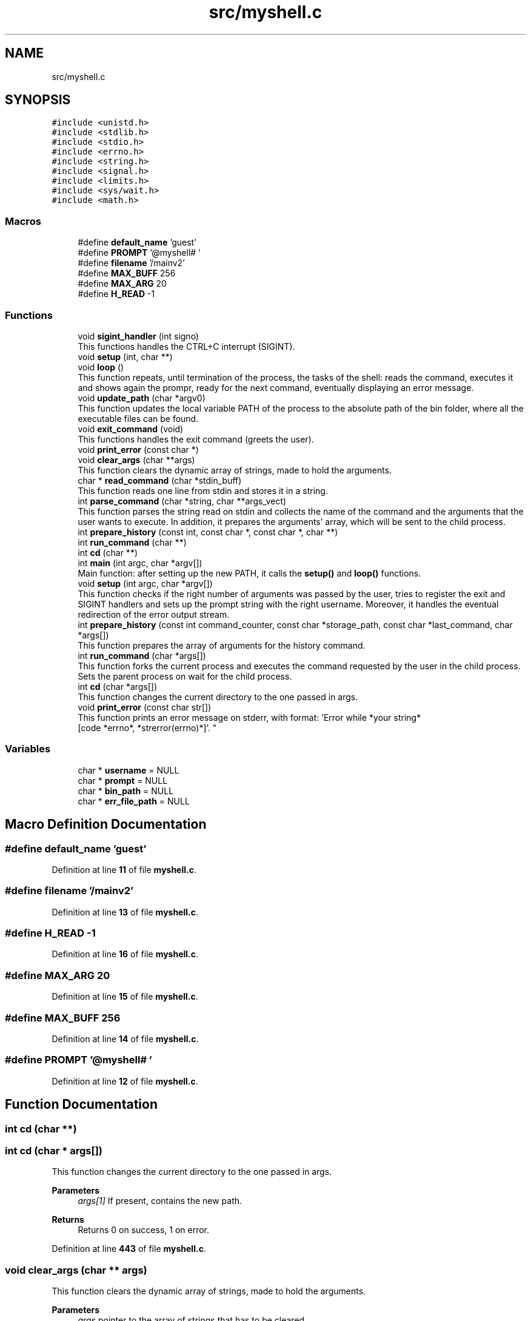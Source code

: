 .TH "src/myshell.c" 3 "Wed Dec 14 2022" "Version 1.0" "Myshell" \" -*- nroff -*-
.ad l
.nh
.SH NAME
src/myshell.c
.SH SYNOPSIS
.br
.PP
\fC#include <unistd\&.h>\fP
.br
\fC#include <stdlib\&.h>\fP
.br
\fC#include <stdio\&.h>\fP
.br
\fC#include <errno\&.h>\fP
.br
\fC#include <string\&.h>\fP
.br
\fC#include <signal\&.h>\fP
.br
\fC#include <limits\&.h>\fP
.br
\fC#include <sys/wait\&.h>\fP
.br
\fC#include <math\&.h>\fP
.br

.SS "Macros"

.in +1c
.ti -1c
.RI "#define \fBdefault_name\fP   'guest'"
.br
.ti -1c
.RI "#define \fBPROMPT\fP   '@myshell# '"
.br
.ti -1c
.RI "#define \fBfilename\fP   '/mainv2'"
.br
.ti -1c
.RI "#define \fBMAX_BUFF\fP   256"
.br
.ti -1c
.RI "#define \fBMAX_ARG\fP   20"
.br
.ti -1c
.RI "#define \fBH_READ\fP   \-1"
.br
.in -1c
.SS "Functions"

.in +1c
.ti -1c
.RI "void \fBsigint_handler\fP (int signo)"
.br
.RI "This functions handles the CTRL+C interrupt (SIGINT)\&. "
.ti -1c
.RI "void \fBsetup\fP (int, char **)"
.br
.ti -1c
.RI "void \fBloop\fP ()"
.br
.RI "This function repeats, until termination of the process, the tasks of the shell: reads the command, executes it and shows again the prompr, ready for the next command, eventually displaying an error message\&. "
.ti -1c
.RI "void \fBupdate_path\fP (char *argv0)"
.br
.RI "This function updates the local variable PATH of the process to the absolute path of the bin folder, where all the executable files can be found\&. "
.ti -1c
.RI "void \fBexit_command\fP (void)"
.br
.RI "This functions handles the exit command (greets the user)\&. "
.ti -1c
.RI "void \fBprint_error\fP (const char *)"
.br
.ti -1c
.RI "void \fBclear_args\fP (char **args)"
.br
.RI "This function clears the dynamic array of strings, made to hold the arguments\&. "
.ti -1c
.RI "char * \fBread_command\fP (char *stdin_buff)"
.br
.RI "This function reads one line from stdin and stores it in a string\&. "
.ti -1c
.RI "int \fBparse_command\fP (char *string, char **args_vect)"
.br
.RI "This function parses the string read on stdin and collects the name of the command and the arguments that the user wants to execute\&. In addition, it prepares the arguments' array, which will be sent to the child process\&. "
.ti -1c
.RI "int \fBprepare_history\fP (const int, const char *, const char *, char **)"
.br
.ti -1c
.RI "int \fBrun_command\fP (char **)"
.br
.ti -1c
.RI "int \fBcd\fP (char **)"
.br
.ti -1c
.RI "int \fBmain\fP (int argc, char *argv[])"
.br
.RI "Main function: after setting up the new PATH, it calls the \fBsetup()\fP and \fBloop()\fP functions\&. "
.ti -1c
.RI "void \fBsetup\fP (int argc, char *argv[])"
.br
.RI "This function checks if the right number of arguments was passed by the user, tries to register the exit and SIGINT handlers and sets up the prompt string with the right username\&. Moreover, it handles the eventual redirection of the error output stream\&. "
.ti -1c
.RI "int \fBprepare_history\fP (const int command_counter, const char *storage_path, const char *last_command, char *args[])"
.br
.RI "This function prepares the array of arguments for the history command\&. "
.ti -1c
.RI "int \fBrun_command\fP (char *args[])"
.br
.RI "This function forks the current process and executes the command requested by the user in the child process\&. Sets the parent process on wait for the child process\&. "
.ti -1c
.RI "int \fBcd\fP (char *args[])"
.br
.RI "This function changes the current directory to the one passed in args\&. "
.ti -1c
.RI "void \fBprint_error\fP (const char str[])"
.br
.RI "This function prints an error message on stderr, with format: 'Error while *your string*
                 [code *errno*, *strerror(errno)*]'\&. "
.in -1c
.SS "Variables"

.in +1c
.ti -1c
.RI "char * \fBusername\fP = NULL"
.br
.ti -1c
.RI "char * \fBprompt\fP = NULL"
.br
.ti -1c
.RI "char * \fBbin_path\fP = NULL"
.br
.ti -1c
.RI "char * \fBerr_file_path\fP = NULL"
.br
.in -1c
.SH "Macro Definition Documentation"
.PP 
.SS "#define default_name   'guest'"

.PP
Definition at line \fB11\fP of file \fBmyshell\&.c\fP\&.
.SS "#define filename   '/mainv2'"

.PP
Definition at line \fB13\fP of file \fBmyshell\&.c\fP\&.
.SS "#define H_READ   \-1"

.PP
Definition at line \fB16\fP of file \fBmyshell\&.c\fP\&.
.SS "#define MAX_ARG   20"

.PP
Definition at line \fB15\fP of file \fBmyshell\&.c\fP\&.
.SS "#define MAX_BUFF   256"

.PP
Definition at line \fB14\fP of file \fBmyshell\&.c\fP\&.
.SS "#define PROMPT   '@myshell# '"

.PP
Definition at line \fB12\fP of file \fBmyshell\&.c\fP\&.
.SH "Function Documentation"
.PP 
.SS "int cd (char **)"

.SS "int cd (char * args[])"

.PP
This function changes the current directory to the one passed in args\&. 
.PP
\fBParameters\fP
.RS 4
\fIargs[1]\fP If present, contains the new path\&. 
.RE
.PP
\fBReturns\fP
.RS 4
Returns 0 on success, 1 on error\&. 
.RE
.PP

.PP
Definition at line \fB443\fP of file \fBmyshell\&.c\fP\&.
.SS "void clear_args (char ** args)"

.PP
This function clears the dynamic array of strings, made to hold the arguments\&. 
.PP
\fBParameters\fP
.RS 4
\fIargs\fP pointer to the array of strings that has to be cleared\&. 
.RE
.PP

.PP
Definition at line \fB473\fP of file \fBmyshell\&.c\fP\&.
.SS "void exit_command (void)"

.PP
This functions handles the exit command (greets the user)\&. 
.PP
Definition at line \fB510\fP of file \fBmyshell\&.c\fP\&.
.SS "void loop ()"

.PP
This function repeats, until termination of the process, the tasks of the shell: reads the command, executes it and shows again the prompr, ready for the next command, eventually displaying an error message\&. 
.PP
Definition at line \fB138\fP of file \fBmyshell\&.c\fP\&.
.SS "int main (int argc, char * argv[])"

.PP
Main function: after setting up the new PATH, it calls the \fBsetup()\fP and \fBloop()\fP functions\&. 
.PP
\fBParameters\fP
.RS 4
\fIargc\fP Number of arguments passed by the user through the main shell (2 maximum) 
.br
\fIargv\fP Array of arguments\&. argv[0] contains the path to this file as passed by the user; argv[1] (optional) contains the username set by the user ('guest' as default)\&. 
.RE
.PP
\fBReturns\fP
.RS 4
Returns 0 in case of success, a non-zero integer oterwise\&. 
.br
 
.RE
.PP

.PP
Definition at line \fB47\fP of file \fBmyshell\&.c\fP\&.
.SS "int parse_command (char * string, char ** args_vect)"

.PP
This function parses the string read on stdin and collects the name of the command and the arguments that the user wants to execute\&. In addition, it prepares the arguments' array, which will be sent to the child process\&. 
.PP
\fBParameters\fP
.RS 4
\fIstring\fP pointer to the command string read on stdin 
.br
\fIargs\fP pointer to the array of strings, which will be sent to the child process\&. 
.RE
.PP
\fBReturns\fP
.RS 4
Returns 0 on success, EOF on error\&. 
.RE
.PP

.PP
Definition at line \fB280\fP of file \fBmyshell\&.c\fP\&.
.SS "int prepare_history (const int command_counter, const char * storage_path, const char * last_command, char * args[])"

.PP
This function prepares the array of arguments for the history command\&. 
.PP
\fBNote\fP
.RS 4
args[1] := command_counter args[2] := storage_path args[3] := last_command If command_counter is equal to -1, then the file '\&.history' will be opened on read, therefore there is no need of the string 'last_command' (args[3] is set to NULL)\&. 
.PP
It clears the arguments' array\&. 
.RE
.PP
\fBParameters\fP
.RS 4
\fIcommand_counter\fP counter of the successfully executed commands\&. 
.br
\fIstorage_path\fP absolute path to the storage folder, where the file '\&.history' is located\&. 
.br
\fIlast_command\fP a string containing the name of the last successfully executed command\&. 
.br
\fIargs\fP pointer to the array of arguments\&. 
.RE
.PP
\fBReturns\fP
.RS 4
Returns 0 on success, EOF on error\&. 
.RE
.PP

.PP
Definition at line \fB337\fP of file \fBmyshell\&.c\fP\&.
.SS "int prepare_history (const int, const char *, const char *, char **)"

.SS "void print_error (const char *)"

.SS "void print_error (const char str[])"

.PP
This function prints an error message on stderr, with format: 'Error while *your string*
                 [code *errno*, *strerror(errno)*]'\&. 
.PP
\fBParameters\fP
.RS 4
\fIstr\fP Your costant string, which will be pasted inside the error message\&. 
.RE
.PP

.PP
Definition at line \fB488\fP of file \fBmyshell\&.c\fP\&.
.SS "char * read_command (char * stdin_buff)"

.PP
This function reads one line from stdin and stores it in a string\&. 
.PP
\fBNote\fP
.RS 4
The pointer to the string sent by the user will be modified\&. 
.RE
.PP
\fBParameters\fP
.RS 4
\fIstdin_buff\fP pointer to the location in memory, where the read string will be written\&. 
.RE
.PP
\fBReturns\fP
.RS 4
Returns the pointer to the read string, NULL on error\&. 
.RE
.PP

.PP
Definition at line \fB243\fP of file \fBmyshell\&.c\fP\&.
.SS "int run_command (char **)"

.SS "int run_command (char * args[])"

.PP
This function forks the current process and executes the command requested by the user in the child process\&. Sets the parent process on wait for the child process\&. 
.PP
\fBParameters\fP
.RS 4
\fIargs\fP arguments' array for the called command\&. 
.RE
.PP
\fBReturns\fP
.RS 4
Returns 0 if the child process executes and terminates correctly, a non-zero integer otherwise 
.RE
.PP

.PP
Definition at line \fB407\fP of file \fBmyshell\&.c\fP\&.
.SS "void setup (int argc, char * argv[])"

.PP
This function checks if the right number of arguments was passed by the user, tries to register the exit and SIGINT handlers and sets up the prompt string with the right username\&. Moreover, it handles the eventual redirection of the error output stream\&. 
.PP
\fBParameters\fP
.RS 4
\fIargc\fP number of arguments passed to \fBmain()\fP 
.br
\fIargv\fP array of arguments passed to \fBmain()\fP 
.RE
.PP

.PP
Definition at line \fB94\fP of file \fBmyshell\&.c\fP\&.
.SS "void setup (int, char **)"

.SS "void sigint_handler (int signo)"

.PP
This functions handles the CTRL+C interrupt (SIGINT)\&. 
.PP
\fBParameters\fP
.RS 4
\fIsigno\fP ID numbe for SIGINT\&. 
.RE
.PP

.PP
Definition at line \fB498\fP of file \fBmyshell\&.c\fP\&.
.SS "void update_path (char * argv0)"

.PP
This function updates the local variable PATH of the process to the absolute path of the bin folder, where all the executable files can be found\&. 
.PP
\fBParameters\fP
.RS 4
\fIargv0\fP Corrsponds to the argv[0] string sent to the main; therefore, it contains the program path sent by the user as argument (It can be relative or absolute compared to the actual location of the main shell when myshell is launched)\&. 
.RE
.PP

.PP
Definition at line \fB68\fP of file \fBmyshell\&.c\fP\&.
.SH "Variable Documentation"
.PP 
.SS "char* bin_path = NULL"

.PP
Definition at line \fB35\fP of file \fBmyshell\&.c\fP\&.
.SS "char* err_file_path = NULL"

.PP
Definition at line \fB36\fP of file \fBmyshell\&.c\fP\&.
.SS "char* prompt = NULL"

.PP
Definition at line \fB34\fP of file \fBmyshell\&.c\fP\&.
.SS "char* username = NULL"

.PP
Definition at line \fB33\fP of file \fBmyshell\&.c\fP\&.
.SH "Author"
.PP 
Generated automatically by Doxygen for Myshell from the source code\&.
